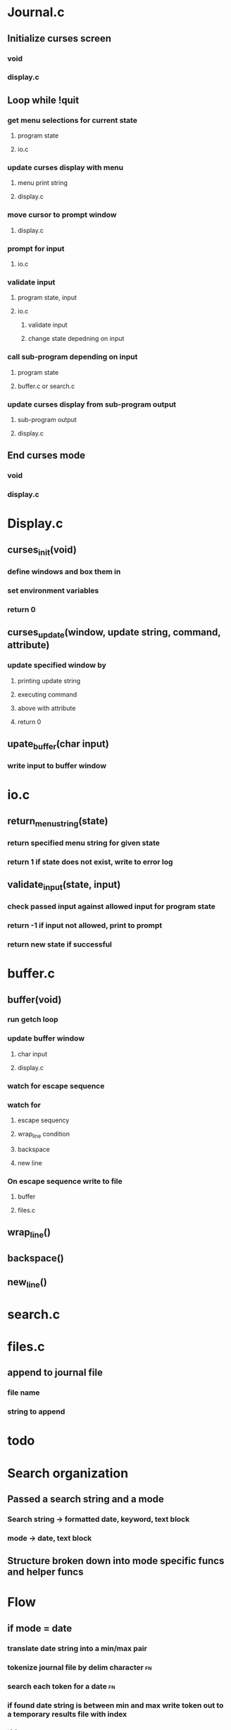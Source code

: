 * Journal.c
** Initialize curses screen
*** void
*** display.c
** Loop while !quit
*** get menu selections for current state
**** program state 
**** io.c
*** update curses display with menu
**** menu print string
**** display.c
*** move cursor to prompt window
**** display.c
*** prompt for input
**** io.c
*** validate input
**** program state, input
**** io.c
***** validate input
***** change state depedning on input
*** call sub-program depending on input
**** program state
**** buffer.c or search.c
*** update curses display from sub-program output
**** sub-program output
**** display.c
** End curses mode
*** void
*** display.c
* Display.c
** curses_init(void)
*** define windows and box them in
*** set environment variables
*** return 0
** curses_update(window, update string, command, attribute)
*** update specified window by 
**** printing update string
**** executing command
**** above with attribute
**** return 0
** upate_buffer(char input)
*** write input to buffer window
* io.c
** return_menu_string(state)
*** return specified menu string for given state
*** return 1 if state does not exist, write to error log
** validate_input(state, input)
*** check passed input against allowed input for program state
*** return -1 if input not allowed, print to prompt
*** return new state if successful
* buffer.c
** buffer(void)
*** run getch loop
*** update buffer window
**** char input
**** display.c
*** watch for escape sequence
*** watch for
**** escape sequency
**** wrap_line condition
**** backspace 
**** new line
*** On escape sequence write to file
**** buffer
**** files.c
** wrap_line()
** backspace()
** new_line()
* search.c
* files.c
** append to journal file
*** file name
*** string to append
* todo



* Search organization
** Passed a search string and a mode
*** Search string -> formatted date, keyword, text block
*** mode -> date, text block
** Structure broken down into mode specific funcs and helper funcs
* Flow 
** if mode = date
*** translate date string into a min/max pair
*** tokenize journal file by delim character                           :fn:
*** search each token for a date                                       :fn:
*** if found date string is between min and max write token out to a temporary results file with index
*** if found results                                                   :fn:
**** display first result in buffer window
**** prompt for next or previous result
**** if exists go to indicated indexed result
**** if last result and forward, or first result and backward display message and do nothing
*** if did not find results                                            :fn:
**** display message and return to home menu
** if mode = text
*** tokenize journal file by delim character
*** search token for the indicated text
*** if found write token out to a temporary results file with index
*** if found results
**** display first result in buffer window
**** prompt for next or previous result
**** if exists go to indicated indexed result
**** if last result and forward, or first result and backward display message and do nothing
*** if did not find results
**** display message and return to home menu

